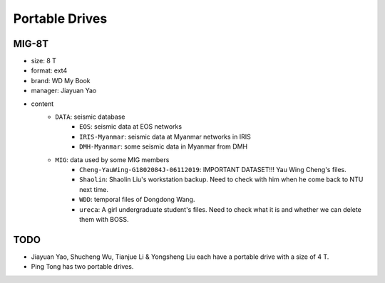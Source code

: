 Portable Drives
===============

MIG-8T
------

- size: 8 T
- format: ext4
- brand: WD My Book
- manager: Jiayuan Yao
- content
    - ``DATA``: seismic database
        - ``EOS``: seismic data at EOS networks
        - ``IRIS-Myanmar``: seismic data at Myanmar networks in IRIS
        - ``DMH-Myanmar``: some seismic data in Myanmar from DMH
    - ``MIG``: data used by some MIG members
        - ``Cheng-YauWing-G1802084J-06112019``: IMPORTANT DATASET!!! Yau Wing Cheng's files.
        - ``Shaolin``: Shaolin Liu's workstation backup. Need to check with him when he come back to NTU next time.
        - ``WDD``: temporal files of Dongdong Wang.
        - ``ureca``: A girl undergraduate student's files. Need to check what it is and whether we can delete them with BOSS.


TODO
----

- Jiayuan Yao, Shucheng Wu, Tianjue Li & Yongsheng Liu each have a portable drive with a size of 4 T.
- Ping Tong has two portable drives.
